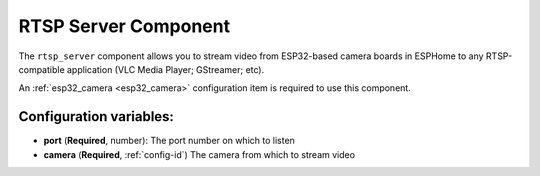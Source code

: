 RTSP Server Component
======================

.. seo::
    :description: Instructions for setting up an RTSP Server with the ESP32 Camera in ESPHome
    :image: camera.png

The ``rtsp_server`` component allows you to stream video from ESP32-based camera boards in ESPHome to
any RTSP-compatible application (VLC Media Player; GStreamer; etc).

An :ref:`esp32_camera <esp32_camera>` configuration item is required to use this component.

.. code-block:: yaml
    rtsp_server:
      port: 8675
      camera: cam1

Configuration variables:
------------------------

- **port** (**Required**, number): The port number on which to listen
- **camera** (**Required**, :ref:`config-id`) The camera from which to stream video
